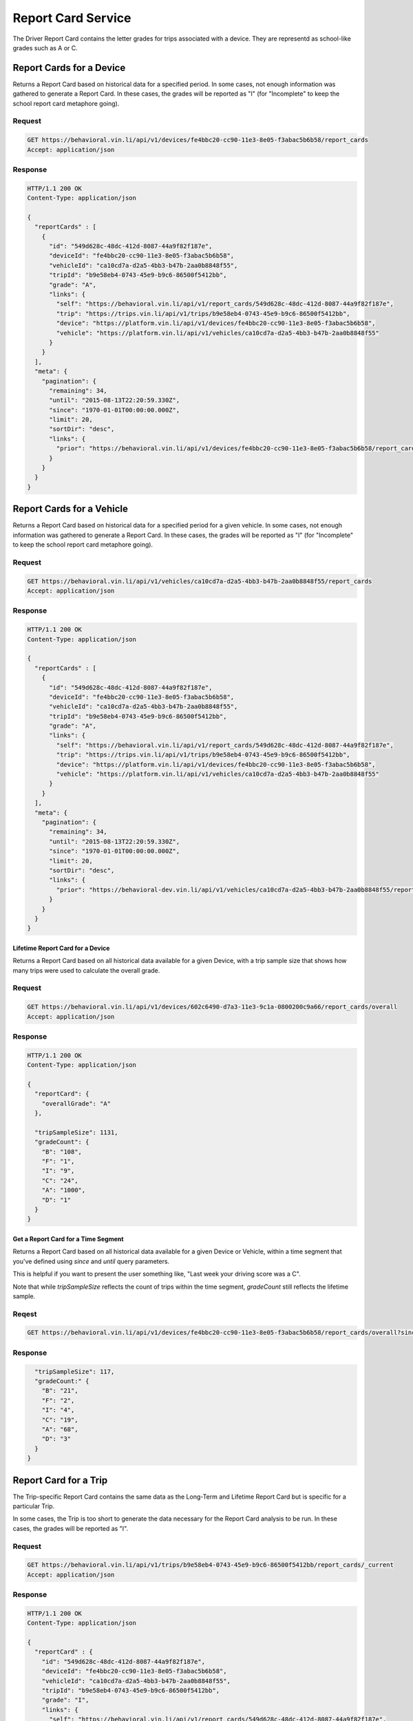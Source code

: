 Report Card Service
-------------------


The Driver Report Card contains the letter grades for trips associated with a device. They are representd as school-like grades such as A or C.

Report Cards for a Device
`````````````````````````

Returns a Report Card based on historical data for a specified period. In some cases, not enough information was gathered to generate a Report Card.  In these cases, the grades will be reported as "I" (for "Incomplete" to keep the school report card metaphore going).

Request
+++++++

.. code-block:: json

      GET https://behavioral.vin.li/api/v1/devices/fe4bbc20-cc90-11e3-8e05-f3abac5b6b58/report_cards
      Accept: application/json

Response
++++++++

.. code-block:: json

      HTTP/1.1 200 OK
      Content-Type: application/json

      {
        "reportCards" : [
          {
            "id": "549d628c-48dc-412d-8087-44a9f82f187e",
            "deviceId": "fe4bbc20-cc90-11e3-8e05-f3abac5b6b58",
            "vehicleId": "ca10cd7a-d2a5-4bb3-b47b-2aa0b8848f55",
            "tripId": "b9e58eb4-0743-45e9-b9c6-86500f5412bb",
            "grade": "A",
            "links": {
              "self": "https://behavioral.vin.li/api/v1/report_cards/549d628c-48dc-412d-8087-44a9f82f187e",
              "trip": "https://trips.vin.li/api/v1/trips/b9e58eb4-0743-45e9-b9c6-86500f5412bb",
              "device": "https://platform.vin.li/api/v1/devices/fe4bbc20-cc90-11e3-8e05-f3abac5b6b58",
              "vehicle": "https://platform.vin.li/api/v1/vehicles/ca10cd7a-d2a5-4bb3-b47b-2aa0b8848f55"
            }
          }
        ],
        "meta": {
          "pagination": {
            "remaining": 34,
            "until": "2015-08-13T22:20:59.330Z",
            "since": "1970-01-01T00:00:00.000Z",
            "limit": 20,
            "sortDir": "desc",
            "links": {
              "prior": "https://behavioral.vin.li/api/v1/devices/fe4bbc20-cc90-11e3-8e05-f3abac5b6b58/report_cards?until=1439418498459"
            }
          }
        }
      }


Report Cards for a Vehicle
```````````````````````````

Returns a Report Card based on historical data for a specified period for a given vehicle. In some cases, not enough information was gathered to generate a Report Card.  In these cases, the grades will be reported as "I" (for "Incomplete" to keep the school report card metaphore going).

Request
+++++++

.. code-block:: json

      GET https://behavioral.vin.li/api/v1/vehicles/ca10cd7a-d2a5-4bb3-b47b-2aa0b8848f55/report_cards
      Accept: application/json

Response
++++++++

.. code-block:: json

      HTTP/1.1 200 OK
      Content-Type: application/json

      {
        "reportCards" : [
          {
            "id": "549d628c-48dc-412d-8087-44a9f82f187e",
            "deviceId": "fe4bbc20-cc90-11e3-8e05-f3abac5b6b58",
            "vehicleId": "ca10cd7a-d2a5-4bb3-b47b-2aa0b8848f55",
            "tripId": "b9e58eb4-0743-45e9-b9c6-86500f5412bb",
            "grade": "A",
            "links": {
              "self": "https://behavioral.vin.li/api/v1/report_cards/549d628c-48dc-412d-8087-44a9f82f187e",
              "trip": "https://trips.vin.li/api/v1/trips/b9e58eb4-0743-45e9-b9c6-86500f5412bb",
              "device": "https://platform.vin.li/api/v1/devices/fe4bbc20-cc90-11e3-8e05-f3abac5b6b58",
              "vehicle": "https://platform.vin.li/api/v1/vehicles/ca10cd7a-d2a5-4bb3-b47b-2aa0b8848f55"
            }
          }
        ],
        "meta": {
          "pagination": {
            "remaining": 34,
            "until": "2015-08-13T22:20:59.330Z",
            "since": "1970-01-01T00:00:00.000Z",
            "limit": 20,
            "sortDir": "desc",
            "links": {
              "prior": "https://behavioral-dev.vin.li/api/v1/vehicles/ca10cd7a-d2a5-4bb3-b47b-2aa0b8848f55/report_cards?until=1439418498459"
            }
          }
        }
      }


Lifetime Report Card for a Device
~~~~~~~~~~~~~~~~~~~~~~~~~~~~~~~~~~

Returns a Report Card based on all historical data available for a given Device, with a trip sample size that shows how many trips were used to calculate the overall grade.

Request
+++++++

.. code-block:: json

      GET https://behavioral.vin.li/api/v1/devices/602c6490-d7a3-11e3-9c1a-0800200c9a66/report_cards/overall
      Accept: application/json

Response
++++++++

.. code-block:: json

      HTTP/1.1 200 OK
      Content-Type: application/json

      {
        "reportCard": {
          "overallGrade": "A"
        },

        "tripSampleSize": 1131,
        "gradeCount": {
          "B": "108",
          "F": "1",
          "I": "9",
          "C": "24",
          "A": "1000",
          "D": "1"
        }
      }


Get a Report Card for a Time Segment
~~~~~~~~~~~~~~~~~~~~~~~~~~~~~~~~~~~~

Returns a Report Card based on all historical data available for a given Device or Vehicle, within a time segment that you've defined using `since` and `until` query parameters.

This is helpful if you want to present the user something like, "Last week your driving score was a C".

Note that while `tripSampleSize` reflects the count of trips within the time segment, `gradeCount` still reflects the lifetime sample.


Reqest
+++++++

.. code-block:: json

      GET https://behavioral.vin.li/api/v1/devices/fe4bbc20-cc90-11e3-8e05-f3abac5b6b58/report_cards/overall?since=2016-12-05&until=2016-12-13


Response
++++++++

.. code-block:: json

        "tripSampleSize": 117,
        "gradeCount:" {
          "B": "21",
          "F": "2",
          "I": "4",
          "C": "19",
          "A": "68",
          "D": "3"
        }
      }



Report Card for a Trip
```````````````````````

The Trip-specific Report Card contains the same data as the Long-Term and Lifetime Report Card but is specific for a particular Trip.

In some cases, the Trip is too short to generate the data necessary for the Report Card analysis to be run.  In these cases, the grades will be reported as "I".

Request
+++++++

.. code-block:: json

      GET https://behavioral.vin.li/api/v1/trips/b9e58eb4-0743-45e9-b9c6-86500f5412bb/report_cards/_current
      Accept: application/json


Response
++++++++

.. code-block:: json

      HTTP/1.1 200 OK
      Content-Type: application/json

      {
        "reportCard" : {
          "id": "549d628c-48dc-412d-8087-44a9f82f187e",
          "deviceId": "fe4bbc20-cc90-11e3-8e05-f3abac5b6b58",
          "vehicleId": "ca10cd7a-d2a5-4bb3-b47b-2aa0b8848f55",
          "tripId": "b9e58eb4-0743-45e9-b9c6-86500f5412bb",
          "grade": "I",
          "links": {
            "self": "https://behavioral.vin.li/api/v1/report_cards/549d628c-48dc-412d-8087-44a9f82f187e",
            "trip": "https://trips.vin.li/api/v1/trips/b9e58eb4-0743-45e9-b9c6-86500f5412bb",
            "device": "https://platform.vin.li/api/v1/devices/fe4bbc20-cc90-11e3-8e05-f3abac5b6b58",
            "vehicle": "https://platform.vin.li/api/v1/vehicles/ca10cd7a-d2a5-4bb3-b47b-2aa0b8848f55"
          }
        }
      }

Get a Specific Report Card
```````````````````````````
Returns a Report Card based on a specified report card id. In some cases, not enough information was gathered to generate a Report Card. In these cases, the grades will be reported as "I" (for "Incomplete" to keep the school report card metaphore going).

Request
+++++++

.. code-block:: json

      GET https://behavioral.vin.li/api/v1/report_cards/549d628c-48dc-412d-8087-44a9f82f187e
      Accept: application/json

Response
++++++++

.. code-block:: json

      HTTP/1.1 200 OK
      Content-Type: application/json

      {
        "reportCard" : {
          "id": "549d628c-48dc-412d-8087-44a9f82f187e",
          "deviceId": "fe4bbc20-cc90-11e3-8e05-f3abac5b6b58",
          "vehicleId": "ca10cd7a-d2a5-4bb3-b47b-2aa0b8848f55",
          "tripId": "b9e58eb4-0743-45e9-b9c6-86500f5412bb"
          "grade": "I"
          "links": {
            "self": "https://behavioral.vin.li/api/v1/report_cards/549d628c-48dc-412d-8087-44a9f82f187e",
            "trip": "https://trips.vin.li/api/v1/trips/b9e58eb4-0743-45e9-b9c6-86500f5412bb",
            "device": "https://platform.vin.li/api/v1/devices/fe4bbc20-cc90-11e3-8e05-f3abac5b6b58",
            "vehicle": "https://platform.vin.li/api/v1/vehicles/ca10cd7a-d2a5-4bb3-b47b-2aa0b8848f55"
          }
        }
      }